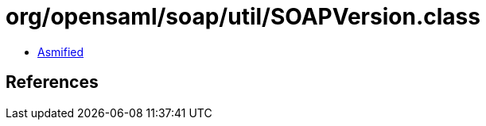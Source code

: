 = org/opensaml/soap/util/SOAPVersion.class

 - link:SOAPVersion-asmified.java[Asmified]

== References


